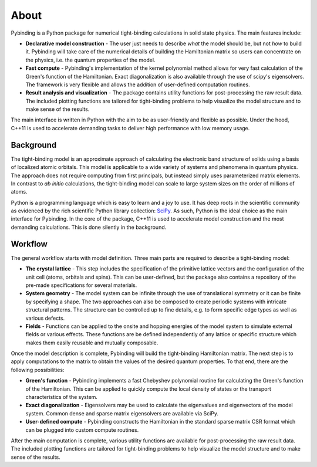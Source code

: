 About
=====

.. meta::
   :description: Pybinding is a Python package for numerical tight-binding calculations.
                 It features easy model construction, fast compute and result visualization tools.

Pybinding is a Python package for numerical tight-binding calculations in solid state physics.
The main features include:

* **Declarative model construction** - The user just needs to describe *what* the model should be,
  but not *how* to build it. Pybinding will take care of the numerical details of building the
  Hamiltonian matrix so users can concentrate on the physics, i.e. the quantum properties of the
  model.

* **Fast compute** - Pybinding's implementation of the kernel polynomial method allows for very
  fast calculation of the Green's function of the Hamiltonian. Exact diagonalization is also
  available through the use of scipy's eigensolvers. The framework is very flexible and allows
  the addition of user-defined computation routines.

* **Result analysis and visualization** - The package contains utility functions for post-processing
  the raw result data. The included plotting functions are tailored for tight-binding problems to
  help visualize the model structure and to make sense of the results.

The main interface is written in Python with the aim to be as user-friendly and flexible as
possible. Under the hood, C++11 is used to accelerate demanding tasks to deliver high performance
with low memory usage.


Background
----------

The tight-binding model is an approximate approach of calculating the electronic band structure
of solids using a basis of localized atomic orbitals. This model is applicable to a wide variety
of systems and phenomena in quantum physics. The approach does not require computing from first
principals, but instead simply uses parameterized matrix elements. In contrast to *ab initio*
calculations, the tight-binding model can scale to large system sizes on the order of millions
of atoms.

Python is a programming language which is easy to learn and a joy to use. It has deep roots in
the scientific community as evidenced by the rich scientific Python library collection: `SciPy
<http://www.scipy.org/>`_. As such, Python is the ideal choice as the main interface for Pybinding.
In the core of the package, C++11 is used to accelerate model construction and the most demanding
calculations. This is done silently in the background.


Workflow
--------

The general workflow starts with model definition. Three main parts are required to describe a
tight-binding model:

* **The crystal lattice** - This step includes the specification of the primitive lattice vectors
  and the configuration of the unit cell (atoms, orbitals and spins). This can be user-defined,
  but the package also contains a repository of the pre-made specifications for several materials.

* **System geometry** - The model system can be infinite through the use of translational symmetry
  or it can be finite by specifying a shape. The two approaches can also be composed to create
  periodic systems with intricate structural patterns. The structure can be controlled up to fine
  details, e.g. to form specific edge types as well as various defects.

* **Fields** - Functions can be applied to the onsite and hopping energies of the model system
  to simulate external fields or various effects. These functions are be defined independently
  of any lattice or specific structure which makes them easily reusable and mutually composable.

Once the model description is complete, Pybinding will build the tight-binding Hamiltonian matrix.
The next step is to apply computations to the matrix to obtain the values of the desired quantum
properties. To that end, there are the following possibilities:

* **Green's function** - Pybinding implements a fast Chebyshev polynomial routine for calculating
  the Green's function of the Hamiltonian. This can be applied to quickly compute the local density
  of states or the transport characteristics of the system.

* **Exact diagonalization** - Eigensolvers may be used to calculate the eigenvalues and
  eigenvectors of the model system. Common dense and sparse matrix eigensolvers are available
  via SciPy.

* **User-defined compute** - Pybinding constructs the Hamiltonian in the standard sparse matrix
  CSR format which can be plugged into custom compute routines.

After the main computation is complete, various utility functions are available for post-processing
the raw result data. The included plotting functions are tailored for tight-binding problems to
help visualize the model structure and to make sense of the results.
